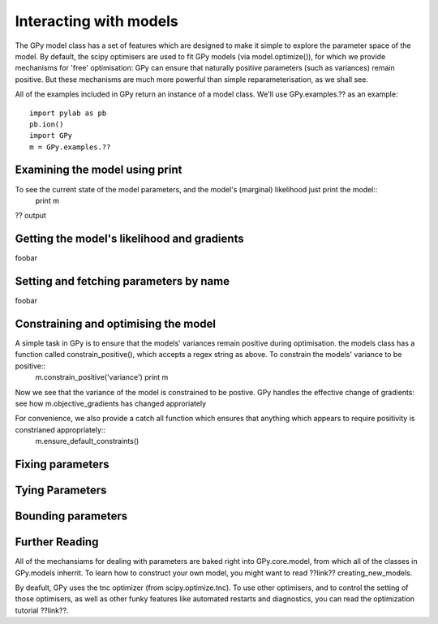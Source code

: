 *************************************
Interacting with models
*************************************

The GPy model class has a set of features which are designed to make it simple to explore the parameter space of the model. By default, the scipy optimisers are used to fit GPy models (via model.optimize()), for which we provide mechanisms for 'free' optimisation: GPy can ensure that naturally positive parameters (such as variances) remain positive. But these mechanisms are much more powerful than simple reparameterisation, as we shall see. 

All of the examples included in GPy return an instance of a model class. We'll use GPy.examples.?? as an example::

    import pylab as pb
    pb.ion()
    import GPy
    m = GPy.examples.??

Examining the model using print
===============================
To see the current state of the model parameters, and the model's (marginal) likelihood just print the model::
    print m

?? output

Getting the model's likelihood and gradients
===========================================
foobar

Setting and fetching parameters by name
=======================================
foobar

Constraining and optimising the model
=====================================
A simple task in GPy is to ensure that the models' variances remain positive during optimisation. the models class has a function called constrain_positive(), which accepts a regex string as above. To constrain the models' variance to be positive::
    m.constrain_positive('variance')
    print m

Now we see that the variance of the model is constrained to be postive. GPy handles the effective change of gradients: see how m.objective_gradients has changed approriately


For convenience, we also provide a catch all function which ensures that anything which appears to require positivity is constrianed appropriately::
    m.ensure_default_constraints()


Fixing parameters
=================


Tying Parameters
================

Bounding parameters
===================


Further Reading
===============
All of the mechansiams for dealing with parameters are baked right into GPy.core.model, from which all of the classes in GPy.models inherrit. To learn how to construct your own model, you might want to read ??link?? creating_new_models. 

By deafult, GPy uses the tnc optimizer (from scipy.optimize.tnc). To use other optimisers, and to control the setting of those optimisers, as well as other funky features like automated restarts and diagnostics, you can read the optimization tutorial ??link??.



